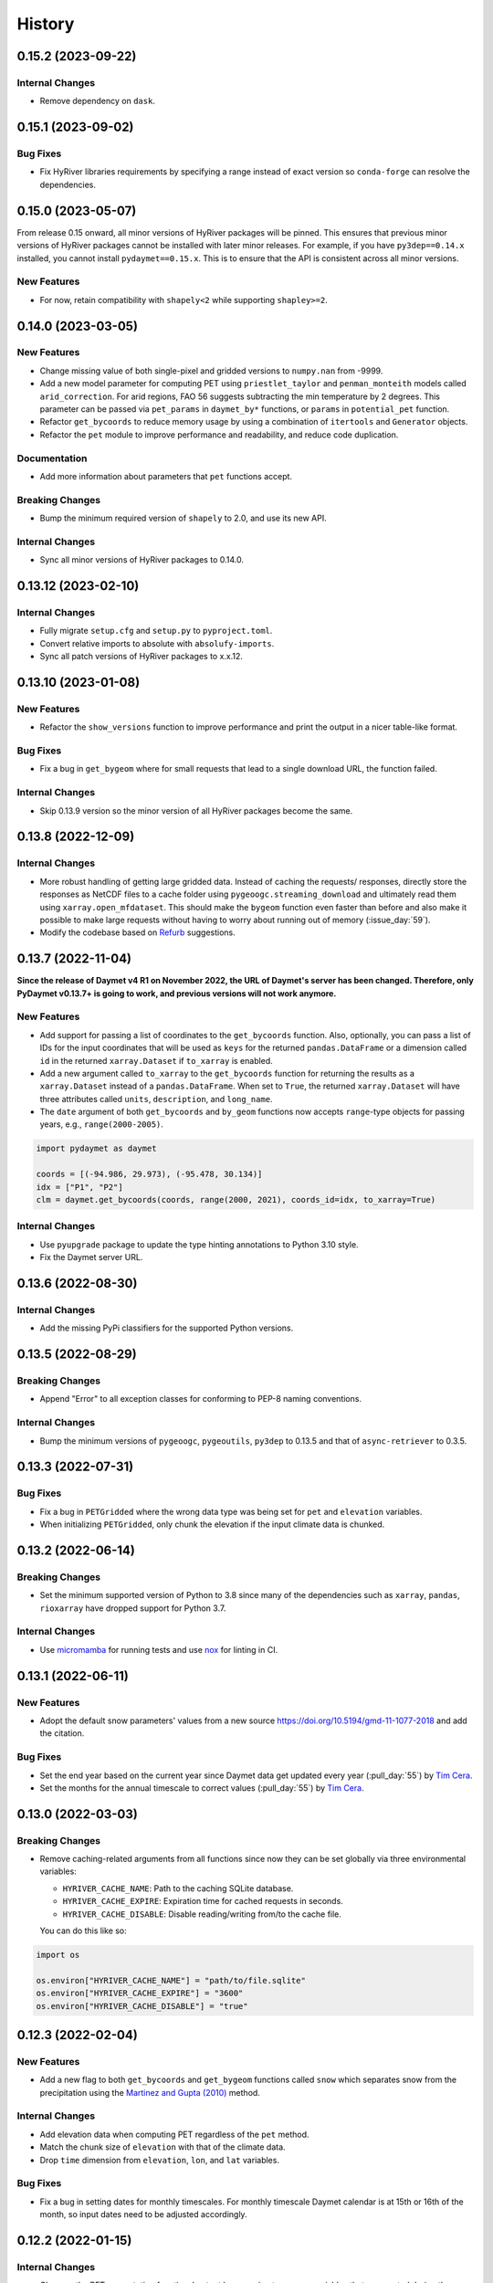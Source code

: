 =======
History
=======

0.15.2 (2023-09-22)
-------------------

Internal Changes
~~~~~~~~~~~~~~~~
- Remove dependency on ``dask``.

0.15.1 (2023-09-02)
-------------------

Bug Fixes
~~~~~~~~~
- Fix HyRiver libraries requirements by specifying a range instead
  of exact version so ``conda-forge`` can resolve the dependencies.

0.15.0 (2023-05-07)
-------------------
From release 0.15 onward, all minor versions of HyRiver packages
will be pinned. This ensures that previous minor versions of HyRiver
packages cannot be installed with later minor releases. For example,
if you have ``py3dep==0.14.x`` installed, you cannot install
``pydaymet==0.15.x``. This is to ensure that the API is
consistent across all minor versions.

New Features
~~~~~~~~~~~~
- For now, retain compatibility with ``shapely<2`` while supporting
  ``shapley>=2``.

0.14.0 (2023-03-05)
-------------------

New Features
~~~~~~~~~~~~
- Change missing value of both single-pixel and gridded
  versions to ``numpy.nan`` from -9999.
- Add a new model parameter for computing PET using ``priestlet_taylor``
  and ``penman_monteith`` models called ``arid_correction``. For arid
  regions, FAO 56 suggests subtracting the min temperature by 2 degrees.
  This parameter can be passed via ``pet_params`` in ``daymet_by*`` functions,
  or ``params`` in ``potential_pet`` function.
- Refactor ``get_bycoords`` to reduce memory usage by using a combination
  of ``itertools`` and ``Generator`` objects.
- Refactor the ``pet`` module to improve performance and readability, and
  reduce code duplication.

Documentation
~~~~~~~~~~~~~
- Add more information about parameters that ``pet`` functions accept.

Breaking Changes
~~~~~~~~~~~~~~~~
- Bump the minimum required version of ``shapely`` to 2.0,
  and use its new API.

Internal Changes
~~~~~~~~~~~~~~~~
- Sync all minor versions of HyRiver packages to 0.14.0.

0.13.12 (2023-02-10)
--------------------

Internal Changes
~~~~~~~~~~~~~~~~
- Fully migrate ``setup.cfg`` and ``setup.py`` to ``pyproject.toml``.
- Convert relative imports to absolute with ``absolufy-imports``.
- Sync all patch versions of HyRiver packages to x.x.12.

0.13.10 (2023-01-08)
--------------------

New Features
~~~~~~~~~~~~
- Refactor the ``show_versions`` function to improve performance and
  print the output in a nicer table-like format.

Bug Fixes
~~~~~~~~~
- Fix a bug in ``get_bygeom`` where for small requests that lead to
  a single download URL, the function failed.

Internal Changes
~~~~~~~~~~~~~~~~
- Skip 0.13.9 version so the minor version of all HyRiver packages become
  the same.

0.13.8 (2022-12-09)
-------------------

Internal Changes
~~~~~~~~~~~~~~~~
- More robust handling of getting large gridded data. Instead of caching the requests/
  responses, directly store the responses as NetCDF files to a cache folder using
  ``pygeoogc.streaming_download`` and ultimately read them using ``xarray.open_mfdataset``.
  This should make the ``bygeom`` function even faster than before and also make it
  possible to make large requests without having to worry about running out of memory
  (:issue_day:`59`).
- Modify the codebase based on `Refurb <https://github.com/dosisod/refurb>`__
  suggestions.

0.13.7 (2022-11-04)
-------------------

**Since the release of Daymet v4 R1 on November 2022, the URL of Daymet's server has
been changed. Therefore, only PyDaymet v0.13.7+ is going to work, and previous
versions will not work anymore.**

New Features
~~~~~~~~~~~~
- Add support for passing a list of coordinates to the ``get_bycoords`` function.
  Also, optionally, you can pass a list of IDs for the input coordinates that
  will be used as ``keys`` for the returned ``pandas.DataFrame`` or a dimension
  called ``id`` in the returned ``xarray.Dataset`` if ``to_xarray`` is enabled.
- Add a new argument called ``to_xarray`` to the ``get_bycoords`` function for
  returning the results as a ``xarray.Dataset`` instead of a ``pandas.DataFrame``.
  When set to ``True``, the returned ``xarray.Dataset`` will have three attributes
  called ``units``, ``description``, and ``long_name``.
- The ``date`` argument of both ``get_bycoords`` and ``by_geom`` functions
  now accepts ``range``-type objects for passing years, e.g., ``range(2000-2005)``.

.. code-block:: python

    import pydaymet as daymet

    coords = [(-94.986, 29.973), (-95.478, 30.134)]
    idx = ["P1", "P2"]
    clm = daymet.get_bycoords(coords, range(2000, 2021), coords_id=idx, to_xarray=True)

Internal Changes
~~~~~~~~~~~~~~~~
- Use ``pyupgrade`` package to update the type hinting annotations
  to Python 3.10 style.
- Fix the Daymet server URL.

0.13.6 (2022-08-30)
-------------------

Internal Changes
~~~~~~~~~~~~~~~~
- Add the missing PyPi classifiers for the supported Python versions.

0.13.5 (2022-08-29)
-------------------

Breaking Changes
~~~~~~~~~~~~~~~~
- Append "Error" to all exception classes for conforming to PEP-8 naming conventions.

Internal Changes
~~~~~~~~~~~~~~~~
- Bump the minimum versions of ``pygeoogc``, ``pygeoutils``, ``py3dep`` to 0.13.5 and
  that of ``async-retriever`` to 0.3.5.

0.13.3 (2022-07-31)
-------------------

Bug Fixes
~~~~~~~~~
- Fix a bug in ``PETGridded`` where the wrong data type was being set for
  ``pet`` and ``elevation`` variables.
- When initializing ``PETGridded``, only chunk the elevation if the input
  climate data is chunked.

0.13.2 (2022-06-14)
-------------------

Breaking Changes
~~~~~~~~~~~~~~~~
- Set the minimum supported version of Python to 3.8 since many of the
  dependencies such as ``xarray``, ``pandas``, ``rioxarray`` have dropped support
  for Python 3.7.

Internal Changes
~~~~~~~~~~~~~~~~
- Use `micromamba <https://github.com/marketplace/actions/provision-with-micromamba>`__
  for running tests
  and use `nox <https://github.com/marketplace/actions/setup-nox>`__
  for linting in CI.

0.13.1 (2022-06-11)
-------------------

New Features
~~~~~~~~~~~~
- Adopt the default snow parameters' values from a new source
  https://doi.org/10.5194/gmd-11-1077-2018 and add the citation.

Bug Fixes
~~~~~~~~~
- Set the end year based on the current year since Daymet data get updated
  every year (:pull_day:`55`) by `Tim Cera <https://github.com/timcera>`__.
- Set the months for the annual timescale to correct values (:pull_day:`55`)
  by `Tim Cera <https://github.com/timcera>`__.

0.13.0 (2022-03-03)
-------------------

Breaking Changes
~~~~~~~~~~~~~~~~
- Remove caching-related arguments from all functions since now they
  can be set globally via three environmental variables:

  * ``HYRIVER_CACHE_NAME``: Path to the caching SQLite database.
  * ``HYRIVER_CACHE_EXPIRE``: Expiration time for cached requests in seconds.
  * ``HYRIVER_CACHE_DISABLE``: Disable reading/writing from/to the cache file.

  You can do this like so:

.. code-block:: python

    import os

    os.environ["HYRIVER_CACHE_NAME"] = "path/to/file.sqlite"
    os.environ["HYRIVER_CACHE_EXPIRE"] = "3600"
    os.environ["HYRIVER_CACHE_DISABLE"] = "true"

0.12.3 (2022-02-04)
-------------------

New Features
~~~~~~~~~~~~
- Add a new flag to both ``get_bycoords`` and ``get_bygeom`` functions
  called ``snow`` which separates snow from the precipitation using
  the `Martinez and Gupta (2010) <https://doi.org/10.1029/2009WR008294>`__ method.

Internal Changes
~~~~~~~~~~~~~~~~
- Add elevation data when computing PET regardless of the ``pet`` method.
- Match the chunk size of ``elevation`` with that of the climate data.
- Drop ``time`` dimension from ``elevation``, ``lon``, and ``lat`` variables.

Bug Fixes
~~~~~~~~~
- Fix a bug in setting dates for monthly timescales. For monthly timescale
  Daymet calendar is at 15th or 16th of the month, so input dates need to be
  adjusted accordingly.

0.12.2 (2022-01-15)
-------------------

Internal Changes
~~~~~~~~~~~~~~~~
- Clean up the PET computation functions' output by removing temporary
  variables that are created during the computation.
- Add more attributes for ``elevation`` and ``pet`` variables.
- Add type checking with ``typeguard`` and fixed typing issues raised by
  ``typeguard``.
- Refactor ``show_versions`` to ensure getting correct versions of all
  dependencies.

0.12.1 (2021-12-31)
-------------------

Internal Changes
~~~~~~~~~~~~~~~~
- Use the three new ``ar.retrieve_*`` functions instead of the old ``ar.retrieve``
  function to improve type hinting and to make the API more consistent.

0.12.0 (2021-12-27)
-------------------

New Features
~~~~~~~~~~~~
- Expose the ``ssl`` argument for disabling the SSL certification verification (:issue_day:`41`).
  Now, you can pass ``ssl=False`` to disable the SSL verification in both ``get_bygeom`` and
  ``get_bycoord`` functions. Moreover, you can pass ``--disable_ssl`` to PyDaymet's command line
  interface to disable the SSL verification.

Breaking Changes
~~~~~~~~~~~~~~~~
- Set the request caching's expiration time to never expire. Add two flags to all
  functions to control the caching: ``expire_after`` and ``disable_caching``.

Internal Changes
~~~~~~~~~~~~~~~~
- Add all the missing types so ``mypy --strict`` passes.

0.11.4 (2021-11-12)
-------------------

Internal Changes
~~~~~~~~~~~~~~~~
- Use ``importlib-metadata`` for getting the version instead of ``pkg_resources``
  to decrease import time as discussed in this
  `issue <https://github.com/pydata/xarray/issues/5676>`__.

0.11.3 (2021-10-07)
-------------------

Bug Fixes
~~~~~~~~~
- There was an issue in the PET computation due to ``dayofyear`` being added as a new dimension.
  This version fixes it and even further simplifies the code by using ``xarray``'s ``dt`` accessor
  to gain access to the ``dayofyear`` method.

0.11.2 (2021-10-07)
-------------------

New Features
~~~~~~~~~~~~
- Add ``hargreaves_samani`` and ``priestley_taylor`` methods for computing PET.

Breaking Changes
~~~~~~~~~~~~~~~~
- Rewrite the command-line interface using ``click.group`` to improve UX.
  The command is now ``pydaymet [command] [args] [options]``. The two supported
  commands are ``coords`` for getting climate data for a dataframe of coordinates
  and ``geometry`` for getting gridded climate data for a geo-dataframe. Moreover,
  Each sub-command now has a separate help message and example.
- Deprecate ``get_byloc`` in favor of ``get_bycoords``.
- The ``pet`` argument in both ``get_bycoords`` and ``get_bygeom`` functions now
  accepts ``hargreaves_samani``, ``penman_monteith``, ``priestley_taylor``, and ``None``.

Internal Changes
~~~~~~~~~~~~~~~~
- Refactor the ``pet`` module for reducing duplicate code and improving readability and
  maintainability. The code is smaller now and the functions for computing physical properties
  include references to equations from the respective original paper.

0.11.1 (2021-07-31)
-------------------

The highlight of this release is a major refactor of ``Daymet`` to allow for
extending PET computation function for using methods other than FAO-56.

New Features
~~~~~~~~~~~~
- Refactor ``Daymet`` class by removing ``pet_bycoords`` and ``pet_bygrid`` methods and
  creating a new public function called ``potential_et``. This function computes potential
  evapotranspiration (PET) and supports both gridded (``xarray.Dataset``) and single pixel
  (``pandas.DataFrame``) climate data. The long-term plan is to add support for methods
  other than FAO 56 for computing PET.

0.11.0 (2021-06-19)
-------------------

New Features
~~~~~~~~~~~~
- Add command-line interface (:issue_day:`7`).
- Use ``AsyncRetriever`` for sending requests asynchronously with persistent caching.
  A cache folder in the current directory is created.
- Check for validity of start/end dates based on Daymet V4 since Puerto Rico data
  starts from 1950 while North America and Hawaii start from 1980.
- Check for validity of input coordinate/geometry based on the Daymet V4 bounding boxes.
- Improve accuracy of computing Psychometric constant in PET calculations by using
  an equation in Allen et al. 1998.

Breaking Changes
~~~~~~~~~~~~~~~~
- Drop support for Python 3.6 since many of the dependencies such as ``xarray`` and ``pandas``
  have done so.
- Change ``loc_crs`` and ``geo_crs`` arguments to ``crs`` in ``get_bycoords`` and ``get_bygeom``.

Documentation
~~~~~~~~~~~~~
- Add examples to docstrings and improve writing.
- Add more notes regarding the underlying assumptions for ``pet_bycoords`` and ``pet_bygrid``.

Internal Changes
~~~~~~~~~~~~~~~~
- Refactor ``Daymet`` class to use ``pydantic`` for validating the inputs.
- Increase test coverage.

0.10.2 (2021-03-27)
-------------------

- Add announcement regarding the new name for the software stack, HyRiver.
- Improve ``pip`` installation and release workflow.

0.10.0 (2021-03-06)
-------------------

- The first release after renaming hydrodata to PyGeoHydro.
- Make ``mypy`` checks more strict and fix all the errors and prevent possible bugs.
- Speed up CI testing by using ``mamba`` and caching.


0.9.0 (2021-02-14)
------------------

- Bump version to the same version as PyGeoHydro.
- Update to version 4 of Daymet database. You can check the release information
  `here <https://daac.ornl.gov/DAYMET/guides/Daymet_Daily_V4.html>`_
- Add a new function called ``get_bycoords`` that provides an alternative to ``get_byloc``
  for getting climate data at a single pixel. This new function uses THREDDS data server
  with NetCDF Subset Service (NCSS), and supports getting monthly and annual averages directly
  from the server. Note that this function will replace ``get_byloc`` in the future.
  So consider migrating your code by replacing ``get_byloc`` with ``get_bycoords``. The
  input arguments of ``get_bycoords`` is very similar to ``get_bygeom``. Another difference
  between ``get_byloc`` and ``get_bycoords`` is column names where ``get_bycoords`` uses
  the units that are return by NCSS server.
- Add support for downloading monthly and annual summaries in addition to the daily
  timescale. You can pass ``time_scale`` as ``daily``, ``monthly``, or ``annual``
  to ``get_bygeom`` or ``get_bycoords`` functions to download the respective summaries.
- Add support for getting climate data for Hawaii and Puerto Rico by passing ``region``
  to ``get_bygeom`` and ``get_bycoords`` functions. The acceptable values are ``na`` for
  CONUS, ``hi`` for Hawaii, and ``pr`` for Puerto Rico.

0.2.0 (2020-12-06)
------------------

- Add support for multipolygon.
- Remove the ``fill_hole`` argument.
- Improve masking by geometry.
- Use the newly added ``async_requests`` function from ``pygeoogc`` for getting
  Daymet data to increase the performance (almost 2x faster)

0.1.3 (2020-08-18)
------------------

- Replaced ``simplejson`` with ``orjson`` to speed-up JSON operations.

0.1.2 (2020-08-11)
------------------

- Add ``show_versions`` for showing versions of the installed deps.

0.1.1 (2020-08-03)
------------------

- Retained the compatibility with ``xarray`` 0.15 by removing the ``attrs`` flag.
- Replaced ``open_dataset`` with ``load_dataset`` for automatic handling of closing
  the input after reading the content.
- Removed ``years`` argument from both ``byloc`` and ``bygeom`` functions. The ``dates``
  argument now accepts both a tuple of start and end dates and a list of years.

0.1.0 (2020-07-27)
------------------

- Initial release on PyPI.
